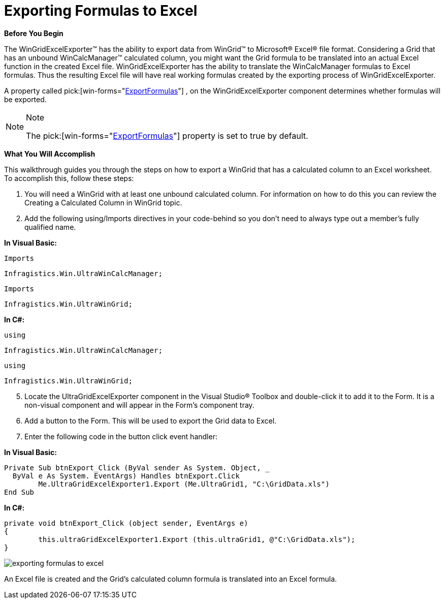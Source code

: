 ﻿////

|metadata|
{
    "name": "wincalcmanager-exporting-formulas-to-excel",
    "controlName": ["WinCalcManager"],
    "tags": ["How Do I"],
    "guid": "{B23AE2A4-D86D-4EDB-BE27-9B62EB3AC6BD}",  
    "buildFlags": [],
    "createdOn": "2008-10-09T16:05:58Z"
}
|metadata|
////

= Exporting Formulas to Excel

*Before You Begin*

The WinGridExcelExporter™ has the ability to export data from WinGrid™ to Microsoft® Excel® file format. Considering a Grid that has an unbound WinCalcManager™ calculated column, you might want the Grid formula to be translated into an actual Excel function in the created Excel file. WinGridExcelExporter has the ability to translate the WinCalcManager formulas to Excel formulas. Thus the resulting Excel file will have real working formulas created by the exporting process of WinGridExcelExporter.

A property called  pick:[win-forms="link:infragistics4.win.ultrawingrid.excelexport.v{ProductVersion}~infragistics.win.ultrawingrid.excelexport.ultragridexcelexporter~exportformulas.html[ExportFormulas]"] , on the WinGridExcelExporter component determines whether formulas will be exported.

.Note
[NOTE]
====
The  pick:[win-forms="link:infragistics4.win.ultrawingrid.excelexport.v{ProductVersion}~infragistics.win.ultrawingrid.excelexport.ultragridexcelexporter~exportformulas.html[ExportFormulas]"]  property is set to true by default.
====

*What You Will Accomplish*

This walkthrough guides you through the steps on how to export a WinGrid that has a calculated column to an Excel worksheet. To accomplish this, follow these steps:

[start=1]
. You will need a WinGrid with at least one unbound calculated column. For information on how to do this you can review the Creating a Calculated Column in WinGrid topic.
[start=2]
. Add the following using/Imports directives in your code-behind so you don't need to always type out a member's fully qualified name.

*In Visual Basic:*

[source]
----
Imports
----

 Infragistics.Win.UltraWinCalcManager;

[source]
----
Imports
----

 Infragistics.Win.UltraWinGrid;

*In C#:*

[source]
----
using
----

 Infragistics.Win.UltraWinCalcManager;

[source]
----
using
----

 Infragistics.Win.UltraWinGrid;

[start=5]
. Locate the UltraGridExcelExporter component in the Visual Studio® Toolbox and double-click it to add it to the Form. It is a non-visual component and will appear in the Form's component tray.
[start=6]
. Add a button to the Form. This will be used to export the Grid data to Excel.
[start=7]
. Enter the following code in the button click event handler:

*In Visual Basic:*

----
Private Sub btnExport_Click (ByVal sender As System. Object, _
  ByVal e As System. EventArgs) Handles btnExport.Click
	Me.UltraGridExcelExporter1.Export (Me.UltraGrid1, "C:\GridData.xls")
End Sub
----

*In C#:*

----
private void btnExport_Click (object sender, EventArgs e)
{
	this.ultraGridExcelExporter1.Export (this.ultraGrid1, @"C:\GridData.xls");
}
----

image::Images\Formula_In_Excel.png[exporting formulas to excel]

An Excel file is created and the Grid’s calculated column formula is translated into an Excel formula.